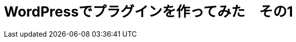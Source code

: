 = WordPressでプラグインを作ってみた　その1
:published_at: 2016-04-28
:hp-alt-title: 
:hp-tags: FirstPost,WordPress,Plugin,Nakamura

